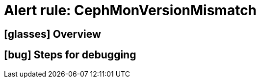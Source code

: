 = Alert rule: CephMonVersionMismatch

== icon:glasses[] Overview

// Add overview over the condition which triggers the rule

== icon:bug[] Steps for debugging

// Add detailed steps to debug and resolve the issue
